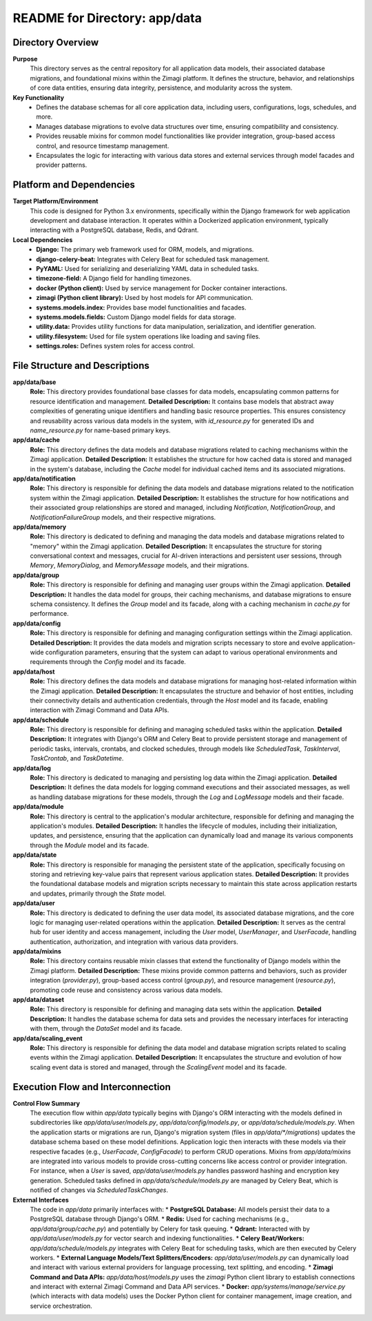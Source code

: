 =====================================================
README for Directory: app/data
=====================================================

Directory Overview
------------------

**Purpose**
   This directory serves as the central repository for all application data models, their associated database migrations, and foundational mixins within the Zimagi platform. It defines the structure, behavior, and relationships of core data entities, ensuring data integrity, persistence, and modularity across the system.

**Key Functionality**
   *   Defines the database schemas for all core application data, including users, configurations, logs, schedules, and more.
   *   Manages database migrations to evolve data structures over time, ensuring compatibility and consistency.
   *   Provides reusable mixins for common model functionalities like provider integration, group-based access control, and resource timestamp management.
   *   Encapsulates the logic for interacting with various data stores and external services through model facades and provider patterns.

Platform and Dependencies
-------------------------

**Target Platform/Environment**
   This code is designed for Python 3.x environments, specifically within the Django framework for web application development and database interaction. It operates within a Dockerized application environment, typically interacting with a PostgreSQL database, Redis, and Qdrant.

**Local Dependencies**
   *   **Django:** The primary web framework used for ORM, models, and migrations.
   *   **django-celery-beat:** Integrates with Celery Beat for scheduled task management.
   *   **PyYAML:** Used for serializing and deserializing YAML data in scheduled tasks.
   *   **timezone-field:** A Django field for handling timezones.
   *   **docker (Python client):** Used by service management for Docker container interactions.
   *   **zimagi (Python client library):** Used by host models for API communication.
   *   **systems.models.index:** Provides base model functionalities and facades.
   *   **systems.models.fields:** Custom Django model fields for data storage.
   *   **utility.data:** Provides utility functions for data manipulation, serialization, and identifier generation.
   *   **utility.filesystem:** Used for file system operations like loading and saving files.
   *   **settings.roles:** Defines system roles for access control.

File Structure and Descriptions
-------------------------------

**app/data/base**
     **Role:** This directory provides foundational base classes for data models, encapsulating common patterns for resource identification and management.
     **Detailed Description:** It contains base models that abstract away complexities of generating unique identifiers and handling basic resource properties. This ensures consistency and reusability across various data models in the system, with `id_resource.py` for generated IDs and `name_resource.py` for name-based primary keys.

**app/data/cache**
     **Role:** This directory defines the data models and database migrations related to caching mechanisms within the Zimagi application.
     **Detailed Description:** It establishes the structure for how cached data is stored and managed in the system's database, including the `Cache` model for individual cached items and its associated migrations.

**app/data/notification**
     **Role:** This directory is responsible for defining the data models and database migrations related to the notification system within the Zimagi application.
     **Detailed Description:** It establishes the structure for how notifications and their associated group relationships are stored and managed, including `Notification`, `NotificationGroup`, and `NotificationFailureGroup` models, and their respective migrations.

**app/data/memory**
     **Role:** This directory is dedicated to defining and managing the data models and database migrations related to "memory" within the Zimagi application.
     **Detailed Description:** It encapsulates the structure for storing conversational context and messages, crucial for AI-driven interactions and persistent user sessions, through `Memory`, `MemoryDialog`, and `MemoryMessage` models, and their migrations.

**app/data/group**
     **Role:** This directory is responsible for defining and managing user groups within the Zimagi application.
     **Detailed Description:** It handles the data model for groups, their caching mechanisms, and database migrations to ensure schema consistency. It defines the `Group` model and its facade, along with a caching mechanism in `cache.py` for performance.

**app/data/config**
     **Role:** This directory is responsible for defining and managing configuration settings within the Zimagi application.
     **Detailed Description:** It provides the data models and migration scripts necessary to store and evolve application-wide configuration parameters, ensuring that the system can adapt to various operational environments and requirements through the `Config` model and its facade.

**app/data/host**
     **Role:** This directory defines the data models and database migrations for managing host-related information within the Zimagi application.
     **Detailed Description:** It encapsulates the structure and behavior of host entities, including their connectivity details and authentication credentials, through the `Host` model and its facade, enabling interaction with Zimagi Command and Data APIs.

**app/data/schedule**
     **Role:** This directory is responsible for defining and managing scheduled tasks within the application.
     **Detailed Description:** It integrates with Django's ORM and Celery Beat to provide persistent storage and management of periodic tasks, intervals, crontabs, and clocked schedules, through models like `ScheduledTask`, `TaskInterval`, `TaskCrontab`, and `TaskDatetime`.

**app/data/log**
     **Role:** This directory is dedicated to managing and persisting log data within the Zimagi application.
     **Detailed Description:** It defines the data models for logging command executions and their associated messages, as well as handling database migrations for these models, through the `Log` and `LogMessage` models and their facade.

**app/data/module**
     **Role:** This directory is central to the application's modular architecture, responsible for defining and managing the application's modules.
     **Detailed Description:** It handles the lifecycle of modules, including their initialization, updates, and persistence, ensuring that the application can dynamically load and manage its various components through the `Module` model and its facade.

**app/data/state**
     **Role:** This directory is responsible for managing the persistent state of the application, specifically focusing on storing and retrieving key-value pairs that represent various application states.
     **Detailed Description:** It provides the foundational database models and migration scripts necessary to maintain this state across application restarts and updates, primarily through the `State` model.

**app/data/user**
     **Role:** This directory is dedicated to defining the user data model, its associated database migrations, and the core logic for managing user-related operations within the application.
     **Detailed Description:** It serves as the central hub for user identity and access management, including the `User` model, `UserManager`, and `UserFacade`, handling authentication, authorization, and integration with various data providers.

**app/data/mixins**
     **Role:** This directory contains reusable mixin classes that extend the functionality of Django models within the Zimagi platform.
     **Detailed Description:** These mixins provide common patterns and behaviors, such as provider integration (`provider.py`), group-based access control (`group.py`), and resource management (`resource.py`), promoting code reuse and consistency across various data models.

**app/data/dataset**
     **Role:** This directory is responsible for defining and managing data sets within the application.
     **Detailed Description:** It handles the database schema for data sets and provides the necessary interfaces for interacting with them, through the `DataSet` model and its facade.

**app/data/scaling_event**
     **Role:** This directory is responsible for defining the data model and database migration scripts related to scaling events within the Zimagi application.
     **Detailed Description:** It encapsulates the structure and evolution of how scaling event data is stored and managed, through the `ScalingEvent` model and its facade.

Execution Flow and Interconnection
----------------------------------

**Control Flow Summary**
   The execution flow within `app/data` typically begins with Django's ORM interacting with the models defined in subdirectories like `app/data/user/models.py`, `app/data/config/models.py`, or `app/data/schedule/models.py`. When the application starts or migrations are run, Django's migration system (files in `app/data/*/migrations`) updates the database schema based on these model definitions. Application logic then interacts with these models via their respective facades (e.g., `UserFacade`, `ConfigFacade`) to perform CRUD operations. Mixins from `app/data/mixins` are integrated into various models to provide cross-cutting concerns like access control or provider integration. For instance, when a `User` is saved, `app/data/user/models.py` handles password hashing and encryption key generation. Scheduled tasks defined in `app/data/schedule/models.py` are managed by Celery Beat, which is notified of changes via `ScheduledTaskChanges`.

**External Interfaces**
   The code in `app/data` primarily interfaces with:
   *   **PostgreSQL Database:** All models persist their data to a PostgreSQL database through Django's ORM.
   *   **Redis:** Used for caching mechanisms (e.g., `app/data/group/cache.py`) and potentially by Celery for task queuing.
   *   **Qdrant:** Interacted with by `app/data/user/models.py` for vector search and indexing functionalities.
   *   **Celery Beat/Workers:** `app/data/schedule/models.py` integrates with Celery Beat for scheduling tasks, which are then executed by Celery workers.
   *   **External Language Models/Text Splitters/Encoders:** `app/data/user/models.py` can dynamically load and interact with various external providers for language processing, text splitting, and encoding.
   *   **Zimagi Command and Data APIs:** `app/data/host/models.py` uses the `zimagi` Python client library to establish connections and interact with external Zimagi Command and Data API services.
   *   **Docker:** `app/systems/manage/service.py` (which interacts with data models) uses the Docker Python client for container management, image creation, and service orchestration.
